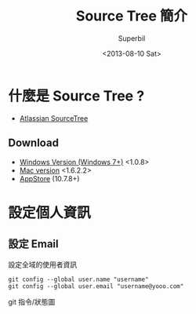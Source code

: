 #+TITLE: Source Tree 簡介
#+DATE: <2013-08-10 Sat>
#+AUTHOR: Superbil
#+EMAIL: superbil@gmail.com
#+OPTIONS: ':nil *:t -:t ::t <:t H:3 \n:nil ^:t arch:headline
#+OPTIONS: author:t c:nil creator:comment d:(not LOGBOOK) date:t e:t
#+OPTIONS: email:nil f:t inline:t num:t p:nil pri:nil stat:t tags:t
#+OPTIONS: tasks:t tex:t timestamp:t toc:t todo:t |:t
#+CREATOR: Emacs 24.3.1 (Org mode 8.0.7)
#+DESCRIPTION: source tree introduction
#+EXCLUDE_TAGS: noexport
#+KEYWORDS: git sourcetree
#+SELECT_TAGS: export
#+OPTIONS: html-postamble:auto html-preamble:t tex:t
#+CREATOR: <a href="http://www.gnu.org/software/emacs/">Emacs</a> 24.3.1 (<a href="http://orgmode.org">Org</a> mode 8.0.7)
#+HTML_CONTAINER: div
#+HTML_DOCTYPE: <!DOCTYPE html PUBLIC "-//W3C//DTD XHTML 1.0 Strict//EN" "http://www.w3.org/TR/xhtml1/DTD/xhtml1-strict.dtd">
#+HTML_HEAD:
#+HTML_HEAD_EXTRA:
#+HTML_INCLUDE_SCRIPTS:
#+HTML_INCLUDE_STYLE:
#+HTML_LINK_HOME:
#+HTML_LINK_UP:
#+HTML_MATHJAX:
#+INFOJS_OPT:

* 什麼是 Source Tree ?

   - [[http://sourcetreeapp.com/][Atlassian SourceTree]]

** Download

   - [[http://downloads.atlassian.com/software/sourcetree/windows/SourceTreeSetup_1.0.8.exe][Windows Version (Windows 7+)]] <1.0.8>
   - [[http://downloads.atlassian.com/software/sourcetree/SourceTree_1.6.2.2.dmg][Mac version]] <1.6.2.2>
   - [[https://itunes.apple.com/tw/app/sourcetree-git-hg/id411678673?mt%3D12][AppStore]] (10.7.8+)

* 設定個人資訊

** 設定 Email

  設定全域的使用者資訊
  #+BEGIN_EXAMPLE
git config --global user.name "username"
git config --global user.email "username@yooo.com"
  #+END_EXAMPLE

  git 指令/狀態圖
  [[file:image/local-remote.png]]
